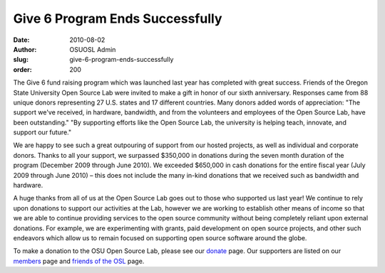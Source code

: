Give 6 Program Ends Successfully
================================
:date: 2010-08-02
:author: OSUOSL Admin
:slug: give-6-program-ends-successfully
:order: 200

The Give 6 fund raising program which was launched last year has completed with
great success. Friends of the Oregon State University Open Source Lab were
invited to make a gift in honor of our sixth anniversary. Responses came from 88
unique donors representing 27 U.S. states and 17 different countries. Many
donors added words of appreciation: "The support we've received, in hardware,
bandwidth, and from the volunteers and employees of the Open Source Lab, have
been outstanding." "By supporting efforts like the Open Source Lab, the
university is helping teach, innovate, and support our future."

We are happy to see such a great outpouring of support from our hosted projects,
as well as individual and corporate donors. Thanks to all your support, we
surpassed $350,000 in donations during the seven month duration of the program
(December 2009 through June 2010). We exceeded $650,000 in cash donations for
the entire fiscal year (July 2009 through June 2010) – this does not include the
many in-kind donations that we received such as bandwidth and hardware.

A huge thanks from all of us at the Open Source Lab goes out to those who
supported us last year! We continue to rely upon donations to support our
activities at the Lab, however we are working to establish other means of income
so that we are able to continue providing services to the open source community
without being completely reliant upon external donations. For example, we are
experimenting with grants, paid development on open source projects, and other
such endeavors which allow us to remain focused on supporting open source
software around the globe.

To make a donation to the OSU Open Source Lab, please see our `donate`_ page.
Our supporters are listed on our `members`_ page and `friends of the OSL`_ page.

.. _donate: /donate
.. _members: /sponsors
.. _friends of the OSL: /friends/members
